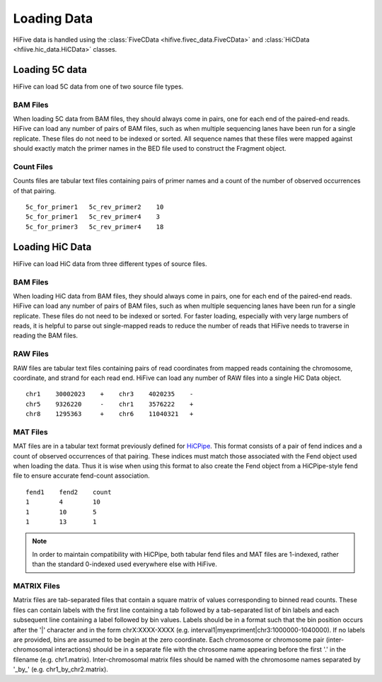 .. _loading_data:

*************************************
Loading Data
*************************************

HiFive data is handled using the :class:`FiveCData <hifive.fivec_data.FiveCData>` and :class:`HiCData <hfiive.hic_data.HiCData>` classes.

.. _fivec_data_loading:

Loading 5C data
===============

HiFive can load 5C data from one of two source file types.

BAM Files
---------

When loading 5C data from BAM files, they should always come in pairs, one for each end of the paired-end reads. HiFive can load any number of pairs of BAM files, such as when multiple sequencing lanes have been run for a single replicate. These files do not need to be indexed or sorted. All sequence names that these files were mapped against should exactly match the primer names in the BED file used to construct the Fragment object.

Count Files
------------

Counts files are tabular text files containing pairs of primer names and a count of the number of observed occurrences of that pairing.

::

  5c_for_primer1   5c_rev_primer2    10
  5c_for_primer1   5c_rev_primer4    3
  5c_for_primer3   5c_rev_primer4    18

.. _hic_data_loading:

Loading HiC Data
================

HiFive can load HiC data from three different types of source files.

BAM Files
---------

When loading HiC data from BAM files, they should always come in pairs, one for each end of the paired-end reads. HiFive can load any number of pairs of BAM files, such as when multiple sequencing lanes have been run for a single replicate. These files do not need to be indexed or sorted. For faster loading, especially with very large numbers of reads, it is helpful to parse out single-mapped reads to reduce the number of reads that HiFive needs to traverse in reading the BAM files.

RAW Files
---------

RAW files are tabular text files containing pairs of read coordinates from mapped reads containing the chromosome, coordinate, and strand for each read end. HiFive can load any number of RAW files into a single HiC Data object.

::

  chr1    30002023    +    chr3    4020235    -
  chr5    9326220     -    chr1    3576222    +
  chr8    1295363     +    chr6    11040321   +

MAT Files
---------

MAT files are in a tabular text format previously defined for `HiCPipe <http://www.wisdom.weizmann.ac.il/~eitany/hicpipe/>`_. This format consists of a pair of fend indices and a count of observed occurrences of that pairing. These indices must match those associated with the Fend object used when loading the data. Thus it is wise when using this format to also create the Fend object from a HiCPipe-style fend file to ensure accurate fend-count association.

::

  fend1    fend2    count
  1        4        10
  1        10       5
  1        13       1

.. note::
    In order to maintain compatibility with HiCPipe, both tabular fend files and MAT files are 1-indexed, rather than the standard 0-indexed used everywhere else with HiFive.

MATRIX Files
------------

Matrix files are tab-separated files that contain a square matrix of values corresponding to binned read counts. These files can contain labels with the first line containing a tab followed by a tab-separated list of bin labels and each subsequent line containing a label followed by bin values. Labels should be in a format such that the bin position occurs after the '|' character and in the form chrX:XXXX-XXXX (e.g. interval1|myexpriment|chr3:1000000-1040000). If no labels are provided, bins are assumed to be begin at the zero coordinate. Each chromosome or chromosome pair (inter-chromosomal interactions) should be in a separate file with the chrosome name appearing before the first '.' in the filename (e.g. chr1.matrix). Inter-chromosomal matrix files should be named with the chromosome names separated by '_by_' (e.g. chr1_by_chr2.matrix).